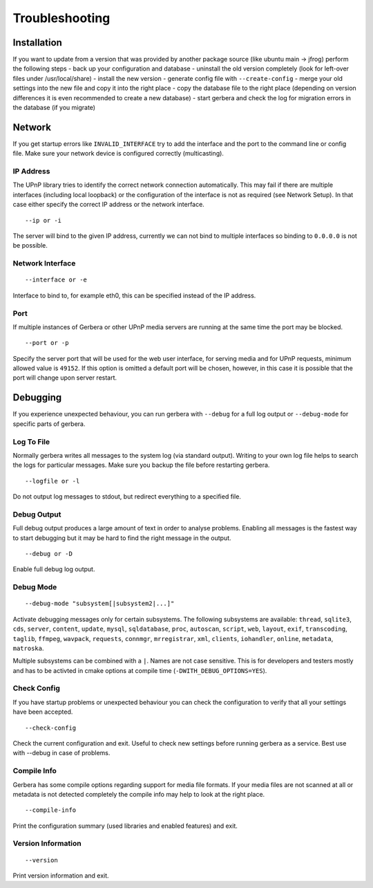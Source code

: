 .. index:: Troubleshooting

Troubleshooting
===============

Installation
~~~~~~~~~~~~

If you want to update from a version that was provided by another package source (like ubuntu main -> jfrog) perform the following steps
- back up your configuration and database
- uninstall the old version completely (look for left-over files under /usr/local/share)
- install the new version
- generate config file with ``--create-config``
- merge your old settings into the new file and copy it into the right place
- copy the database file to the right place (depending on version differences it is even recommended to create a new database)
- start gerbera and check the log for migration errors in the database (if you migrate)

Network
~~~~~~~

If you get startup errors like ``INVALID_INTERFACE`` try to add the interface and the port to the command line or config file.
Make sure your network device is configured correctly (multicasting).

IP Address
----------

The UPnP library tries to identify the correct network connection automatically. This may fail if there are multiple interfaces
(including local loopback) or the configuration of the interface is not as required (see Network Setup). In that case either specify
the correct IP address or the network interface.

::

    --ip or -i

The server will bind to the given IP address, currently we can not bind to multiple interfaces so binding to ``0.0.0.0``
is not be possible.

Network Interface
-----------------

::

    --interface or -e

Interface to bind to, for example eth0, this can be specified instead of the IP address.

Port
----

If multiple instances of Gerbera or other UPnP media servers are running at the same time the port may be blocked.

::

    --port or -p

Specify the server port that will be used for the web user interface, for serving media and for UPnP requests,
minimum allowed value is ``49152``. If this option is omitted a default port will be chosen, however, in
this case it is possible that the port will change upon server restart.

Debugging
~~~~~~~~~

If you experience unexpected behaviour, you can run gerbera with ``--debug`` for
a full log output or ``--debug-mode`` for specific parts of gerbera.

Log To File
-----------

Normally gerbera writes all messages to the system log (via standard output). Writing to your own log file
helps to search the logs for particular messages. Make sure you backup the file before restarting gerbera.

::

    --logfile or -l

Do not output log messages to stdout, but redirect everything to a specified file.

Debug Output
------------

Full debug output produces a large amount of text in order to analyse problems. Enabling all messages is the
fastest way to start debugging but it may be hard to find the right message in the output.

::

    --debug or -D

Enable full debug log output.

Debug Mode
----------

::

    --debug-mode "subsystem[|subsystem2|...]"

Activate debugging messages only for certain subsystems. The following subsystems are available:
``thread``, ``sqlite3``, ``cds``, ``server``, ``content``, ``update``, ``mysql``, ``sqldatabase``, ``proc``, ``autoscan``, ``script``, ``web``, ``layout``,
``exif``, ``transcoding``, ``taglib``, ``ffmpeg``, ``wavpack``, ``requests``, ``connmgr``, ``mrregistrar``, ``xml``, ``clients``, ``iohandler``, ``online``,
``metadata``, ``matroska``.

Multiple subsystems can be combined with a ``|``. Names are not case sensitive. This is for developers and testers mostly and has to be activted in cmake 
options at compile time (``-DWITH_DEBUG_OPTIONS=YES``).

Check Config
------------

If you have startup problems or unexpected behaviour you can check the configuration to verify that all your settings have been accepted.

::

    --check-config

Check the current configuration and exit. Useful to check new settings before running gerbera as a service.
Best use with --debug in case of problems.

Compile Info
------------

Gerbera has some compile options regarding support for media file formats. If your media files are not scanned at all or metadata is not detected completely
the compile info may help to look at the right place.

::

    --compile-info

Print the configuration summary (used libraries and enabled features) and exit.

Version Information
-------------------

::

    --version

Print version information and exit.

